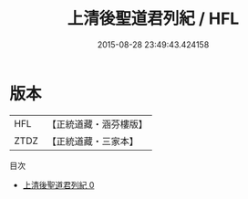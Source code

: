 #+TITLE: 上清後聖道君列紀 / HFL

#+DATE: 2015-08-28 23:49:43.424158
* 版本
 |       HFL|【正統道藏・涵芬樓版】|
 |      ZTDZ|【正統道藏・三家本】|
目次
 - [[file:KR5b0126_000.txt][上清後聖道君列紀 0]]
